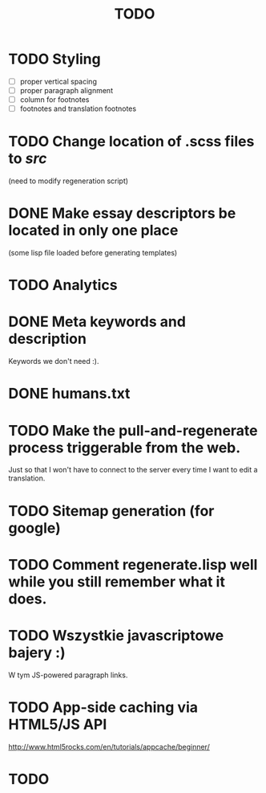 #+title: TODO
#+startup: hidestars


* TODO Styling
  - [ ] proper vertical spacing
  - [ ] proper paragraph alignment
  - [ ] column for footnotes
  - [ ] footnotes and translation footnotes
* TODO Change location of .scss files to /src/
  (need to modify regeneration script)

* DONE Make essay descriptors be located in only one place
  (some lisp file loaded before generating templates)

* TODO Analytics

* DONE Meta keywords and description
  Keywords we don't need :).

* DONE humans.txt

* TODO Make the pull-and-regenerate process triggerable from the web.
  Just so that I won't have to connect to the server every time I want to edit a translation.

* TODO Sitemap generation (for google)

* TODO Comment regenerate.lisp well while you still remember what it does.

* TODO Wszystkie javascriptowe bajery :)
  W tym JS-powered paragraph links.
* TODO App-side caching via HTML5/JS API
  http://www.html5rocks.com/en/tutorials/appcache/beginner/
* TODO 
